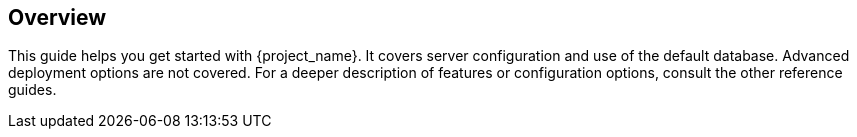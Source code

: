 
== Overview

This guide helps you get started with {project_name}. It covers server configuration and use of the default database. Advanced deployment options are not covered. For a deeper description of features or configuration options, consult the other reference guides.